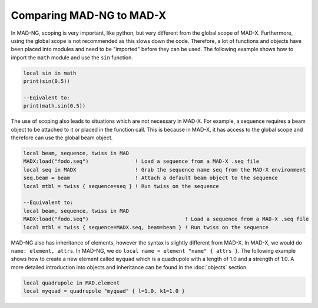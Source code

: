Comparing MAD-NG to MAD-X
=========================

In MAD-NG, scoping is very important, like python, but very different from the global scope of MAD-X. Furthermore, using the global scope is not recommended as this slows down the code. Therefore, a lot of functions and objects have been placed into modules and need to be "imported" before they can be used. The following example shows how to import the ``math`` module and use the ``sin`` function.

.. code-block:: mad
    
    local sin in math
    print(sin(0.5))
    
    --Eqivalent to:
    print(math.sin(0.5))

The use of scoping also leads to situations which are not necessary in MAD-X. For example, a sequence requires a beam object to be attached to it or placed in the function call. This is because in MAD-X, it has access to the global scope and therefore can use the global beam object.

.. code-block:: mad
    
    local beam, sequence, twiss in MAD
    MADX:load("fodo.seq")               ! Load a sequence from a MAD-X .seq file
    local seq in MADX                   ! Grab the sequence name seq from the MAD-X environment
    seq.beam = beam                     ! Attach a default beam object to the sequence
    local mtbl = twiss { sequence=seq } ! Run twiss on the sequence

    --Equivalent to:
    local beam, sequence, twiss in MAD
    MADX:load("fodo.seq")                               ! Load a sequence from a MAD-X .seq file
    local mtbl = twiss { sequence=MADX.seq, beam=beam } ! Run twiss on the sequence

MAD-NG also has inheritance of elements, however the syntax is slightly different from MAD-X. In MAD-X, we would do ``name: element, attrs``. In MAD-NG, we do ``local name = element "name" { attrs }``. The following example shows how to create a new element called ``myquad`` which is a quadrupole with a length of 1.0 and a strength of 1.0. A more detailed introduction into objects and inheritance can be found in the :doc:`objects` section.

.. code-block:: mad
    
    local quadrupole in MAD.element
    local myquad = quadrupole "myquad" { l=1.0, k1=1.0 }

